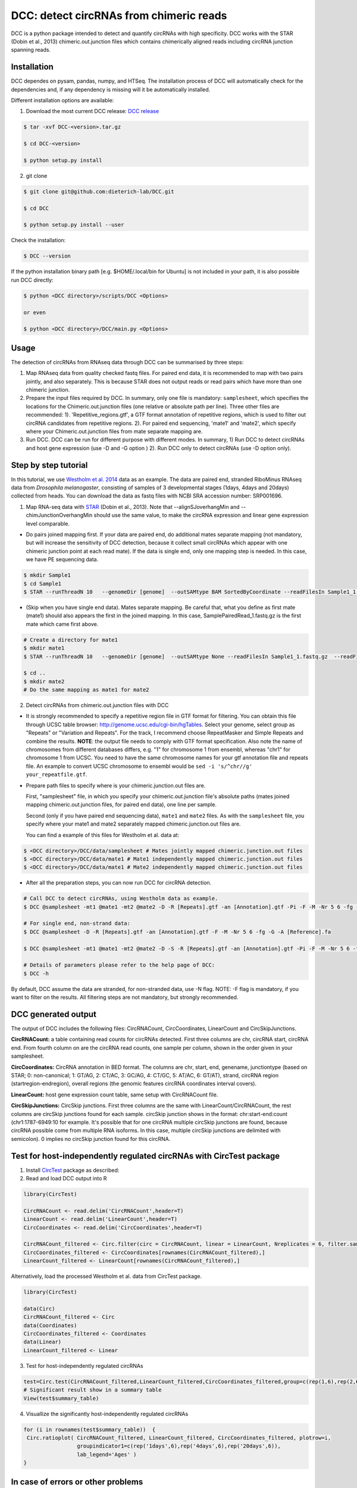 *****************************************
DCC: detect circRNAs from chimeric reads
*****************************************

DCC is a python package intended to detect and quantify circRNAs with high specificity. DCC works with the STAR (Dobin et al., 2013) chimeric.out.junction
files which contains chimerically aligned reads including circRNA junction spanning reads.

=============
Installation
=============

DCC dependes on pysam, pandas, numpy, and HTSeq.
The installation process of DCC will automatically check for the dependencies and, if any dependency is missing will it be automatically installed.

Different installation options are available:

1) Download the most current DCC release: `DCC release <https://github.com/dieterich-lab/DCC/releases>`_

.. code-block:: bash

 $ tar -xvf DCC-<version>.tar.gz

 $ cd DCC-<version>

 $ python setup.py install

2) git clone

.. code-block:: bash

  $ git clone git@github.com:dieterich-lab/DCC.git

  $ cd DCC

  $ python setup.py install --user

Check the installation:

.. code-block:: bash

  $ DCC --version

If the python installation binary path [e.g. $HOME/.local/bin for Ubuntu] is not included in your path, it is also possible run DCC directly:

.. code-block:: bash

  $ python <DCC directory>/scripts/DCC <Options>

  or even

  $ python <DCC directory>/DCC/main.py <Options>


========
Usage
========
The detection of circRNAs from RNAseq data through DCC can be summarised by three steps:

1. Map RNAseq data from quality checked fastq files. For paired end data, it is recommended to map with two pairs jointly, and also separately. This is because STAR does not output reads or read pairs which have more than one chimeric junction.

2. Prepare the input files required by DCC. In summary, only one file is mandatory: ``samplesheet``, which specifies the locations for the Chimeric.out.junction files (one relative or absolute path per line). Three other files are recommended: 1). 'Repetitive_regions.gtf', a GTF format annotation of repetitive regions, which is used to filter out circRNA candidates from repetitive regions. 2). For paired end sequencing, 'mate1' and 'mate2', which specify where your Chimeric.out.junction files from mate separate mapping are.

3. Run DCC. DCC can be run for different purpose with different modes. In summary, 1) Run DCC to detect circRNAs and host gene expression (use -D and -G option ) 2). Run DCC only to detect circRNAs (use -D option only).

========================
Step by step tutorial
========================
In this tutorial, we use `Westholm et al. 2014 <http://www.sciencedirect.com/science/article/pii/S2211124714009310>`_  data as an example. The data are paired end, stranded RiboMinus RNAseq data from *Drosophila melanogaster*, consisting of samples of 3 developmental stages (1days, 4days and 20days) collected from heads. You can download the data as fastq files with NCBI SRA accession number: SRP001696.

1. Map RNA-seq data with `STAR <https://github.com/alexdobin/STAR>`_ (Dobin et al., 2013). Note that --alignSJoverhangMin and --chimJunctionOverhangMin should use the same value, to make the circRNA expression and linear gene expression level comparable.

* Do pairs joined mapping first. If your data are paired end, do additional mates separate mapping (not mandatory, but will increase the sensitivity of DCC detection, because it collect small circRNAs which appear with one chimeric junction point at each read mate). If the data is single end, only one mapping step is needed. In this case, we have PE sequencing data.

.. code-block:: bash

  $ mkdir Sample1
  $ cd Sample1
  $ STAR --runThreadN 10   --genomeDir [genome]  --outSAMtype BAM SortedByCoordinate --readFilesIn Sample1_1.fastq.gz  Sample1_2.fastq.gz   --readFilesCommand zcat  --outFileNamePrefix [sample prefix] --outReadsUnmapped Fastx  --outSJfilterOverhangMin 15 15 15 15 --alignSJoverhangMin 15 --alignSJDBoverhangMin 15 --outFilterMultimapNmax 20   --outFilterScoreMin 1   --outFilterMatchNmin 1   --outFilterMismatchNmax 2  --chimSegmentMin 15    --chimScoreMin 15   --chimScoreSeparation 10  --chimJunctionOverhangMin 15


* (Skip when you have single end data). Mates separate mapping. Be careful that, what you define as first mate (mate1) should also appears the first in the joined mapping. In this case, SamplePairedRead_1.fastq.gz is the first mate which came first above.

.. code-block:: bash

  # Create a directory for mate1
  $ mkdir mate1
  $ STAR --runThreadN 10   --genomeDir [genome]  --outSAMtype None --readFilesIn Sample1_1.fastq.gz  --readFilesCommand zcat   --outFileNamePrefix [sample prefix] --outReadsUnmapped Fastx  --outSJfilterOverhangMin 15 15 15 15 --alignSJoverhangMin 15 --alignSJDBoverhangMin 15 --seedSearchStartLmax 30  --outFilterMultimapNmax 20   --outFilterScoreMin 1   --outFilterMatchNmin 1   --outFilterMismatchNmax 2  --chimSegmentMin 15    --chimScoreMin 15   --chimScoreSeparation 10  --chimJunctionOverhangMin 15

  $ cd ..
  $ mkdir mate2
  # Do the same mapping as mate1 for mate2

2. Detect circRNAs from chimeric.out.junction files with DCC

- It is strongly recommended to specify a repetitive region file in GTF format for filtering. You can obtain this file through UCSC table browser: http://genome.ucsc.edu/cgi-bin/hgTables. Select your genome, select group as "Repeats" or "Variation and Repeats". For the track, I recommend choose RepeatMasker and Simple Repeats and combine the results. **NOTE**: the output file needs to comply with GTF format specification. Also note the name of chromosomes from different databases differs, e.g. "1" for chromosome 1 from ensembl, whereas "chr1" for chromosome 1 from UCSC. You need to have the same chromosome names for your gtf annotation file and repeats file. An example to convert UCSC chromosome to ensembl would be ``sed -i 's/^chr//g' your_repeatfile.gtf``.

- Prepare path files to specify where is your chimeric.junction.out files are.

  First, "samplesheet" file, in which you specify your chimeric.out.junction file's absolute paths (mates joined mapping chimeric.out.junction files, for paired end data), one line per sample.

  Second (only if you have paired end sequencing data), ``mate1`` and ``mate2`` files. As with the ``samplesheet`` file, you specify where your mate1 and mate2 separately mapped chimeric.junction.out files are.

  You can find a example of this files for Westholm et al. data at:

.. code-block:: bash

  $ <DCC directory>/DCC/data/samplesheet # Mates jointly mapped chimeric.junction.out files
  $ <DCC directory>/DCC/data/mate1 # Mate1 independently mapped chimeric.junction.out files
  $ <DCC directory>/DCC/data/mate1 # Mate2 independently mapped chimeric.junction.out files

- After all the preparation steps, you can now run DCC for circRNA detection.


.. code-block:: bash

  # Call DCC to detect circRNAs, using Westholm data as example.
  $ DCC @samplesheet -mt1 @mate1 -mt2 @mate2 -D -R [Repeats].gtf -an [Annotation].gtf -Pi -F -M -Nr 5 6 -fg -G -A [Reference].fa

  # For single end, non-strand data:
  $ DCC @samplesheet -D -R [Repeats].gtf -an [Annotation].gtf -F -M -Nr 5 6 -fg -G -A [Reference].fa

  $ DCC @samplesheet -mt1 @mate1 -mt2 @mate2 -D -S -R [Repeats].gtf -an [Annotation].gtf -Pi -F -M -Nr 5 6 -fg

  # Details of parameters please refer to the help page of DCC:
  $ DCC -h

By default, DCC assume the data are stranded, for non-stranded data, use -N flag.
NOTE: -F flag is mandatory, if you want to filter on the results. All filtering steps are not mandatory, but strongly recommended.

========================
DCC generated output
========================

The output of DCC includes the following files: CircRNACount, CircCoordinates, LinearCount and CircSkipJunctions.

**CircRNACount:** a table containing read counts for circRNAs detected. First three columns are chr, circRNA start, circRNA end. From fourth column on are the circRNA read counts, one sample per column, shown in the order given in your samplesheet.

**CircCoordinates:** CircRNA annotation in BED format. The columns are chr, start, end, genename, junctiontype (based on STAR; 0: non-canonical; 1: GT/AG, 2: CT/AC, 3: GC/AG, 4: CT/GC, 5: AT/AC, 6: GT/AT), strand, circRNA region (startregion-endregion), overall regions (the genomic features circRNA coordinates interval covers).

**LinearCount:** host gene expression count table, same setup with CircRNACount file.

**CircSkipJunctions:** CircSkip junctions. First three columns are the same with LinearCount/CircRNACount, the rest columns are circSkip junctions found for each sample. circSkip junction shows in the format: chr:start-end:count (chr1:1787-6949:10 for example. It's possible that for one circRNA multiple circSkip junctions are found, because circRNA possible come from multiple RNA isoforms. In this case, multiple circSkip junctions are delimited with semicolon). 0 implies no circSkip junction found for this circRNA.

========================================================================
Test for host-independently regulated circRNAs with CircTest package
========================================================================

1) Install `CircTest <https://github.com/dieterich-lab/CircTest>`_ package as described:

2) Read and load DCC output into R

.. code-block:: R

  library(CircTest)

  CircRNACount <- read.delim('CircRNACount',header=T)
  LinearCount <- read.delim('LinearCount',header=T)
  CircCoordinates <- read.delim('CircCoordinates',header=T)

  CircRNACount_filtered <- Circ.filter(circ = CircRNACount, linear = LinearCount, Nreplicates = 6, filter.sample = 6, filter.count = 5, percentage = 0.1)
  CircCoordinates_filtered <- CircCoordinates[rownames(CircRNACount_filtered),]
  LinearCount_filtered <- LinearCount[rownames(CircRNACount_filtered),]

Alternatively, load the processed Westholm et al. data from CircTest package.

.. code-block:: R

  library(CircTest)

  data(Circ)
  CircRNACount_filtered <- Circ
  data(Coordinates)
  CircCoordinates_filtered <- Coordinates
  data(Linear)
  LinearCount_filtered <- Linear

3) Test for host-independently regulated circRNAs

.. code-block:: R

 test=Circ.test(CircRNACount_filtered,LinearCount_filtered,CircCoordinates_filtered,group=c(rep(1,6),rep(2,6),rep(3,6)))
 # Significant result show in a summary table
 View(test$summary_table)

4) Visuallize the significantly host-independently regulated circRNAs

.. code-block:: R

 for (i in rownames(test$summary_table))  {
  Circ.ratioplot( CircRNACount_filtered, LinearCount_filtered, CircCoordinates_filtered, plotrow=i,
                  groupindicator1=c(rep('1days',6),rep('4days',6),rep('20days',6)),
                  lab_legend='Ages' )
 }


====================================
In case of errors or other problems
====================================

In case of any problems, please do not hesitate to open an issue here on GitHub: `Create an issue <https://github.com/dieterich-lab/DCC/issues/new>`_